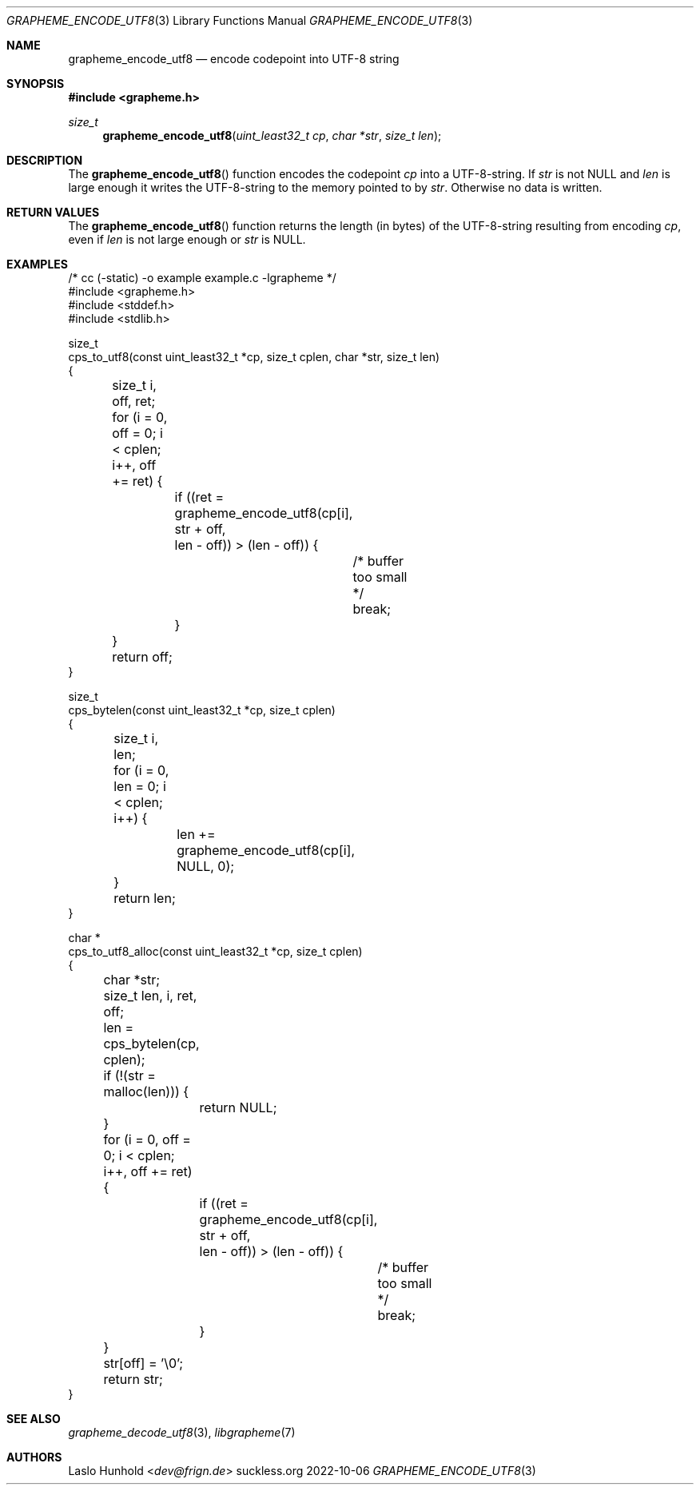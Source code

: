 .Dd 2022-10-06
.Dt GRAPHEME_ENCODE_UTF8 3
.Os suckless.org
.Sh NAME
.Nm grapheme_encode_utf8
.Nd encode codepoint into UTF-8 string
.Sh SYNOPSIS
.In grapheme.h
.Ft size_t
.Fn grapheme_encode_utf8 "uint_least32_t cp" "char *str" "size_t len"
.Sh DESCRIPTION
The
.Fn grapheme_encode_utf8
function encodes the codepoint
.Va cp
into a UTF-8-string.
If
.Va str
is not
.Dv NULL
and
.Va len
is large enough it writes the UTF-8-string to the memory pointed to by
.Va str .
Otherwise no data is written.
.Sh RETURN VALUES
The
.Fn grapheme_encode_utf8
function returns the length (in bytes) of the UTF-8-string resulting
from encoding
.Va cp ,
even if
.Va len
is not large enough or
.Va str
is
.Dv NULL .
.Sh EXAMPLES
.Bd -literal
/* cc (-static) -o example example.c -lgrapheme */
#include <grapheme.h>
#include <stddef.h>
#include <stdlib.h>

size_t
cps_to_utf8(const uint_least32_t *cp, size_t cplen, char *str, size_t len)
{
	size_t i, off, ret;

	for (i = 0, off = 0; i < cplen; i++, off += ret) {
		if ((ret = grapheme_encode_utf8(cp[i], str + off,
		                                len - off)) > (len - off)) {
			/* buffer too small */
			break;
		}
	}

	return off;
}

size_t
cps_bytelen(const uint_least32_t *cp, size_t cplen)
{
	size_t i, len;

	for (i = 0, len = 0; i < cplen; i++) {
		len += grapheme_encode_utf8(cp[i], NULL, 0);
	}

	return len;
}

char *
cps_to_utf8_alloc(const uint_least32_t *cp, size_t cplen)
{
	char *str;
	size_t len, i, ret, off;

	len = cps_bytelen(cp, cplen);

	if (!(str = malloc(len))) {
		return NULL;
	}

	for (i = 0, off = 0; i < cplen; i++, off += ret) {
		if ((ret = grapheme_encode_utf8(cp[i], str + off,
		                                len - off)) > (len - off)) {
			/* buffer too small */
			break;
		}
	}
	str[off] = '\\0';

	return str;
}
.Ed
.Sh SEE ALSO
.Xr grapheme_decode_utf8 3 ,
.Xr libgrapheme 7
.Sh AUTHORS
.An Laslo Hunhold Aq Mt dev@frign.de
